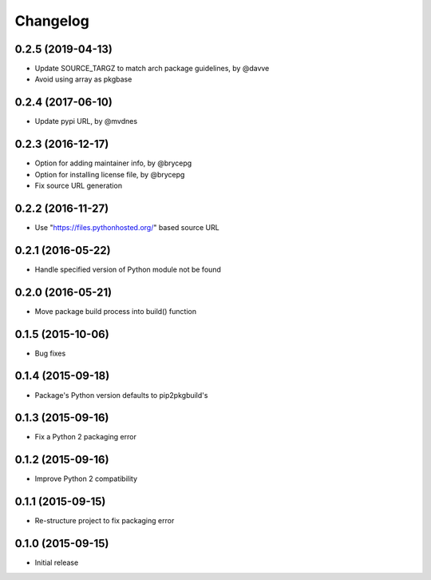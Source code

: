 Changelog
=========


0.2.5 (2019-04-13)
------------------

- Update SOURCE_TARGZ to match arch package guidelines, by @davve
- Avoid using array as pkgbase


0.2.4 (2017-06-10)
------------------

- Update pypi URL, by @mvdnes


0.2.3 (2016-12-17)
------------------

- Option for adding maintainer info, by @brycepg
- Option for installing license file, by @brycepg
- Fix source URL generation


0.2.2 (2016-11-27)
------------------

- Use "https://files.pythonhosted.org/" based source URL


0.2.1 (2016-05-22)
------------------

- Handle specified version of Python module not be found


0.2.0 (2016-05-21)
------------------

- Move package build process into build() function


0.1.5 (2015-10-06)
------------------

- Bug fixes


0.1.4 (2015-09-18)
------------------

- Package's Python version defaults to pip2pkgbuild's


0.1.3 (2015-09-16)
------------------

- Fix a Python 2 packaging error


0.1.2 (2015-09-16)
------------------

- Improve Python 2 compatibility


0.1.1 (2015-09-15)
------------------

- Re-structure project to fix packaging error


0.1.0 (2015-09-15)
------------------

- Initial release

